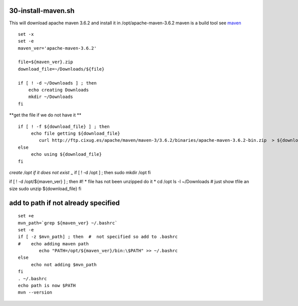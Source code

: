 30-install-maven.sh
===================

This will download apache maven 3.6.2 and install it in
/opt/apache-maven-3.6.2 maven is a build tool see
`maven <https://maven.apache.org/>`__

::

    set -x
    set -e 
    maven_ver='apache-maven-3.6.2'

    file=${maven_ver}.zip
    download_file=~/Downloads/${file}

    if [ ! -d ~/Downloads ] ; then
        echo creating Downloads
        mkdir ~/Downloads
    fi

**get the file if we do not have it **

::

    if [ ! -f ${download_file} ] ; then
         echo file getting ${download_file}
            curl http://ftp.cixug.es/apache/maven/maven-3/3.6.2/binaries/apache-maven-3.6.2-bin.zip  > ${download_file}
    else
         echo using ${download_file}
    fi

*create /opt if it does not exist* :sub:`~` if [ ! -d /opt ] ; then sudo
mkdir /opt fi

if [ ! -d /opt/${maven\_ver} ] ; then #! \* file has not been unzipped
do it \* cd /opt ls -l ~/Downloads # just show tfile an size sudo unzip
${download\_file} fi

::

add to path if not already specified
====================================

::

    set +e 
    mvn_path=`grep ${maven_ver} ~/.bashrc`
    set -e
    if [ -z $mvn_path] ; then  #  not specified so add to .bashrc
    #    echo adding maven path
            echo "PATH=/opt/${maven_ver}/bin:\$PATH" >> ~/.bashrc
    else
         echo not adding $mvn_path 
    fi 
    . ~/.bashrc
    echo path is now $PATH
    mvn --version

